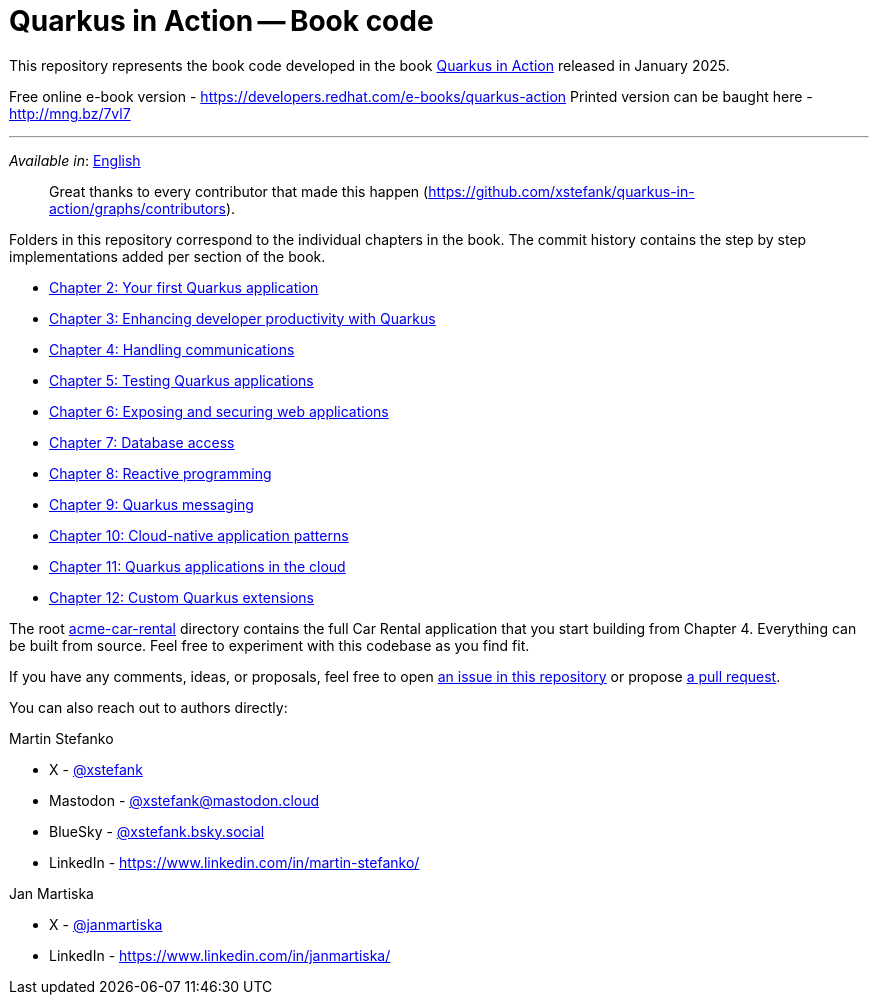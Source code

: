 = Quarkus in Action -- Book code

This repository represents the book code developed in the book link:https://www.manning.com/books/quarkus-in-action[Quarkus in Action] released in January 2025.

Free online e-book version - https://developers.redhat.com/e-books/quarkus-action
Printed version can be baught here - http://mng.bz/7vl7 

---

_Available in_: link:README.adoc[English]

> Great thanks to every contributor that made this happen (https://github.com/xstefank/quarkus-in-action/graphs/contributors).

Folders in this repository correspond to the individual chapters in the book. The commit history contains the step by step implementations added per section of the book.

- link:chapter-02/README.adoc[Chapter 2: Your first Quarkus application]
- link:chapter-03/README.adoc[Chapter 3: Enhancing developer productivity with Quarkus]
- link:chapter-04/README.adoc[Chapter 4: Handling communications]
- link:chapter-05/README.adoc[Chapter 5: Testing Quarkus applications]
- link:chapter-06/README.adoc[Chapter 6: Exposing and securing web applications]
- link:chapter-07/README.adoc[Chapter 7: Database access]
- link:chapter-08/README.adoc[Chapter 8: Reactive programming]
- link:chapter-09/README.adoc[Chapter 9: Quarkus messaging]
- link:chapter-10/README.adoc[Chapter 10: Cloud-native application patterns]
- link:chapter-11/README.adoc[Chapter 11: Quarkus applications in the cloud]
- link:chapter-12/README.adoc[Chapter 12: Custom Quarkus extensions]

The root link:acme-car-rental[acme-car-rental] directory contains the full Car Rental application that you start building from Chapter 4. Everything can be built from source. Feel free to experiment with this codebase as you find fit.

If you have any comments, ideas, or proposals, feel free to open link:https://github.com/xstefank/quarkus-in-action/issues/new/choose[an issue in this repository] or propose link:https://github.com/xstefank/quarkus-in-action/compare[a pull request].

You can also reach out to authors directly:

Martin Stefanko

- X - link:https://twitter.com/xstefank[@xstefank]
- Mastodon - link:https://mastodon.cloud/@xstefank[@xstefank@mastodon.cloud]
- BlueSky - link:https://bsky.app/profile/xstefank.bsky.social[@xstefank.bsky.social]
- LinkedIn - https://www.linkedin.com/in/martin-stefanko/

Jan Martiska

- X - link:https://twitter.com/janmartiska[@janmartiska]
- LinkedIn - https://www.linkedin.com/in/janmartiska/
